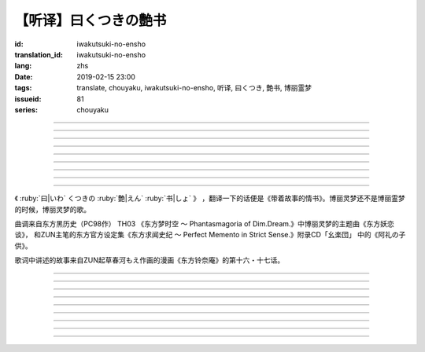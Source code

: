 【听译】曰くつきの艶书
===========================================

:id: iwakutsuki-no-ensho
:translation_id: iwakutsuki-no-ensho
:lang: zhs
:date: 2019-02-15 23:00
:tags: translate, chouyaku, iwakutsuki-no-ensho, 听译, 曰くつき, 艶书, 博丽霊梦
:issueid: 81
:series: chouyaku

.. youtube:: 6IzfbtfI5Gs

.. translate-paragraph::

    特别な世界と　特别な人と

        特别的世界　和特别的人

    何も不思议じゃない　普通の人间と

        和完全没有不可思议之处的普通人

    憧れでもなくて　羡みでもない

        不是憧憬　也不是羡慕

    限りなくゼロに近い　気持ちだけ

        只是无限接近于零的心情

----

.. translate-paragraph::

    それっていつだって

        那是什么时候的事情呢

    人って忘れてくから

        人也真是健忘

    伤つかないように

        可能只是尽力不想伤害

    守っているだけなのかも

        只是默默守护着

    しれないね

        也说不定

----

.. translate-paragraph::

    例え明日がこなくても

        就算明天没有到来

    わたしは続いてく

        我也会继续下去

    この先も傍に居る

        这以后永远在你身边

    そう思いながら

        一边这么想着

    眠りにつくの

        一边要睡着

----

.. translate-paragraph::

    好奇心が强くて　物怖じしないで

        好奇心很强　也不惧怕事物

    谁にも优しくて　少し利己的な娘

        对谁都很温柔　也有点利己的孩子

    ここで生きてくこと　ルールを守れば

        要在这儿生活的话　只要遵守规则

    难しくないよ　不安はあるけど

        一点也不难呀　虽然会有不安

----

.. translate-paragraph::

    もし君がいつか

        如果有一天

    人の敌になっても

        你与众人为敌的话

    大丈夫だから

        也没关系的

    わたしもあのひともいる

        我和那个人都在

    覚えてるよ

        记住这呀

----

.. translate-paragraph::

    例え世界が崩れても

        就算世界都崩溃了

    平和は続くから

        和平也会继续下去的

    わたしの中のあの娘を

        我心中的那个孩子

    ずっと生かしてたい

        想让她一直活下去

    生きてる限り

        只要我还活着

----

.. translate-paragraph::

    普通の人间だけど　普通じゃない

        虽然是普通人　却不普通

    わたしと似てる君を　见守りたい

        想要守护很像我的你

----

.. translate-paragraph::

    例え二度と目が覚めなくても

        就算再也不会睁开眼睛

    记忆は繋がる

        记忆是连在一起的

    わたしじゃなくなるけど

        虽然会变得不再是我了

    わたしでいるから

        但是以我的形式存在

----

.. translate-paragraph::

    例え明日がこなくても

        就算明天没有到来

    わたしは続いてゆく

        我也会继续下去

    この先も傍に居る

        这以后永远在你身边

    そう思いながら

        一边这么想着

    眠りにつくの

        一边要睡着

----

.. panel-default::
    :title: `东方妖恋谈 （原曲） <https://www.youtube.com/watch?v=adikQbVv-IU>`_

    .. youtube:: adikQbVv-IU

《 :ruby:`曰|いわ` くつきの :ruby:`艶|えん`  :ruby:`书|しょ` 》
，翻译一下的话便是《带着故事的情书》。博丽灵梦还不是博丽霊梦的时候，博丽灵梦的歌。

曲调来自东方黑历史（PC98作） TH03 《东方梦时空 〜 Phantasmagoria of Dim.Dream.》中博丽灵梦的主题曲《东方妖恋谈》，
和ZUN主笔的东方官方设定集《东方求闻史纪 〜 Perfect Memento in Strict Sense.》附录CD「幺楽団」
中的《阿礼の子供》。

歌词中讲述的故事来自ZUN起草春河もえ作画的漫画《东方铃奈庵》的第十六・十七话。

----

.. translate-paragraph::

    :ruby:`特别|とくべつ` な :ruby:`世界|せかい` と :ruby:`特别|とくべつ` な :ruby:`人|ひと` と

        特别的世界　和特别的人

    :ruby:`何|なに` も :ruby:`不思议|ふしぎ` じゃない :ruby:`普通|ふつう` の :ruby:`人间|にんげん` と

        和完全没有不可思议之处的普通人

    :ruby:`憧|あこが` れでもなくて :ruby:`羡|うらや` みでもない

        不是憧憬　也不是羡慕

    :ruby:`限|かぎ` りなくゼロに :ruby:`近|ちか` い :ruby:`気|き`  :ruby:`持|も` ちだけ

        只是无限接近于零的心情

----

.. translate-paragraph::

    それっていつだって

        那是什么时候的事情呢

    :ruby:`人|ひと` って :ruby:`忘|わす` れてくから

        人也真是健忘

    :ruby:`伤|きず` つかないように

        可能只是尽力不想伤害

    :ruby:`守|まも` っているだけなのかも

        只是默默守护着

    しれないね

        也说不定

----

.. translate-paragraph::

    :ruby:`例|たと` え :ruby:`明日|あす` がこなくても

        就算明天没有到来

    わたしは :ruby:`続|つづ` いてく

        我也会继续下去

    この :ruby:`先|さき` も :ruby:`傍|そば` に :ruby:`居|い` る

        这以后永远在你身边

    そう :ruby:`思|おも` いながら

        一边这么想着

    :ruby:`眠|ねむ` りにつくの

        一边要睡着

----

.. translate-paragraph::

    :ruby:`好奇|こうき`  :ruby:`心|しん` が :ruby:`强|つよ` くて　 :ruby:`物|も`  :ruby:`怖|の` じしないで

        好奇心很强　也不惧怕事物

    :ruby:`谁|だれ` にも :ruby:`优|やさ` しくて　 :ruby:`少|すこ` し :ruby:`利己|りこ`  :ruby:`的|てき` な :ruby:`娘|こ`

        对谁都很温柔　也有点利己的孩子

    ここで :ruby:`生|い` きてくこと　ルールを :ruby:`守|まも` れば

        要在这儿生活的话　只要遵守规则

    :ruby:`难|むずか` しくないよ　 :ruby:`不安|ふあん` はあるけど

        一点也不难呀　虽然会有不安

----

.. translate-paragraph::

    もし :ruby:`君|きみ` がいつか

        如果有一天

    :ruby:`人|ひと` の :ruby:`敌|てき` になっても

        你与众人为敌的话

    :ruby:`大丈夫|だいじょうぶ` だから

        也没关系的

    わたしもあのひともいる

        我和那个人都在

    :ruby:`覚|おぼ` えてるよ

        记住这呀

----

.. translate-paragraph::

    :ruby:`例|たと` え :ruby:`世界|せかい` が :ruby:`崩|くず` れても

        就算世界都崩溃了

    :ruby:`平和|へいわ` は :ruby:`続|つづ` くから

        和平也会继续下去的

    わたしの :ruby:`中|なか` のあの :ruby:`娘|こ` を

        我心中的那个孩子

    ずっと :ruby:`生|い` かしてたい

        想让她一直活下去

    :ruby:`生|い` きてる :ruby:`限|かぎ` り

        只要我还活着

----

.. translate-paragraph::

    :ruby:`普通|ふつう` の :ruby:`人间|にんげん` だけど :ruby:`普通|ふつう` じゃない

        虽然是普通人　却不普通

    わたしと :ruby:`似|に` てる :ruby:`君|きみ` を :ruby:`见|み` :ruby:`守|ま` りたい

        想要守护很像我的你

----

.. translate-paragraph::

    :ruby:`例|たと` え :ruby:`二|に`  :ruby:`度|ど` と :ruby:`目|め` が :ruby:`覚|さ` めなくても

        就算再也不会睁开眼睛

    :ruby:`记忆|きおく` は :ruby:`繋|つな` がる

        记忆是连在一起的

    わたしじゃなくなるけど

        虽然会变得不再是我了

    わたしでいるから

        但是以我的形式存在

----

.. translate-paragraph::

    :ruby:`例|たと` え :ruby:`明日|あす` がこなくても

        就算明天没有到来

    わたしは :ruby:`続|つづ` いてゆく

        我也会继续下去

    この :ruby:`先|さき` も :ruby:`傍|そば` に :ruby:`居|い` る

        这以后永远在你身边

    そう :ruby:`思|おも` いながら

        一边这么想着

    :ruby:`眠|ねむ` りにつくの

        一边要睡着